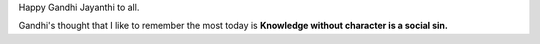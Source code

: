 .. title: Gandhi Jayanthi
.. slug: gandhi-jayanthi
.. date: 2016-10-02 13:26:27 UTC-07:00
.. tags: mahatma gandhi
.. category:
.. link:
.. description:
.. type: text

Happy Gandhi Jayanthi to all.

.. image::  https://dl.dropbox.com/s/umtdg94gx2x1qwh/gandhi_jayanthi_2016.jpg


Gandhi's thought that I like to remember the most today is **Knowledge without character is a social sin.**

